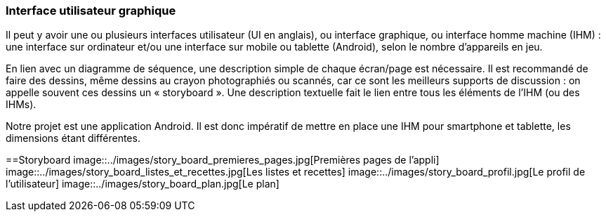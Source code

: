 === Interface utilisateur graphique

Il peut y avoir une ou plusieurs interfaces utilisateur (UI en anglais),
ou interface graphique, ou interface homme machine (IHM) : une interface
sur ordinateur et/ou une interface sur mobile ou tablette (Android),
selon le nombre d’appareils en jeu.

En lien avec un diagramme de séquence, une description simple de chaque
écran/page est nécessaire. Il est recommandé de faire des dessins, même
dessins au crayon photographiés ou scannés, car ce sont les meilleurs
supports de discussion : on appelle souvent ces dessins un
« storyboard ». Une description textuelle fait le lien entre tous les
éléments de l’IHM (ou des IHMs).


Notre projet est une application Android. Il est donc impératif de mettre en place une IHM pour smartphone et tablette, les dimensions étant différentes.



==Storyboard
image::../images/story_board_premieres_pages.jpg[Premières pages de l'appli]
image::../images/story_board_listes_et_recettes.jpg[Les listes et recettes]
image::../images/story_board_profil.jpg[Le profil de l'utilisateur]
image::../images/story_board_plan.jpg[Le plan]
